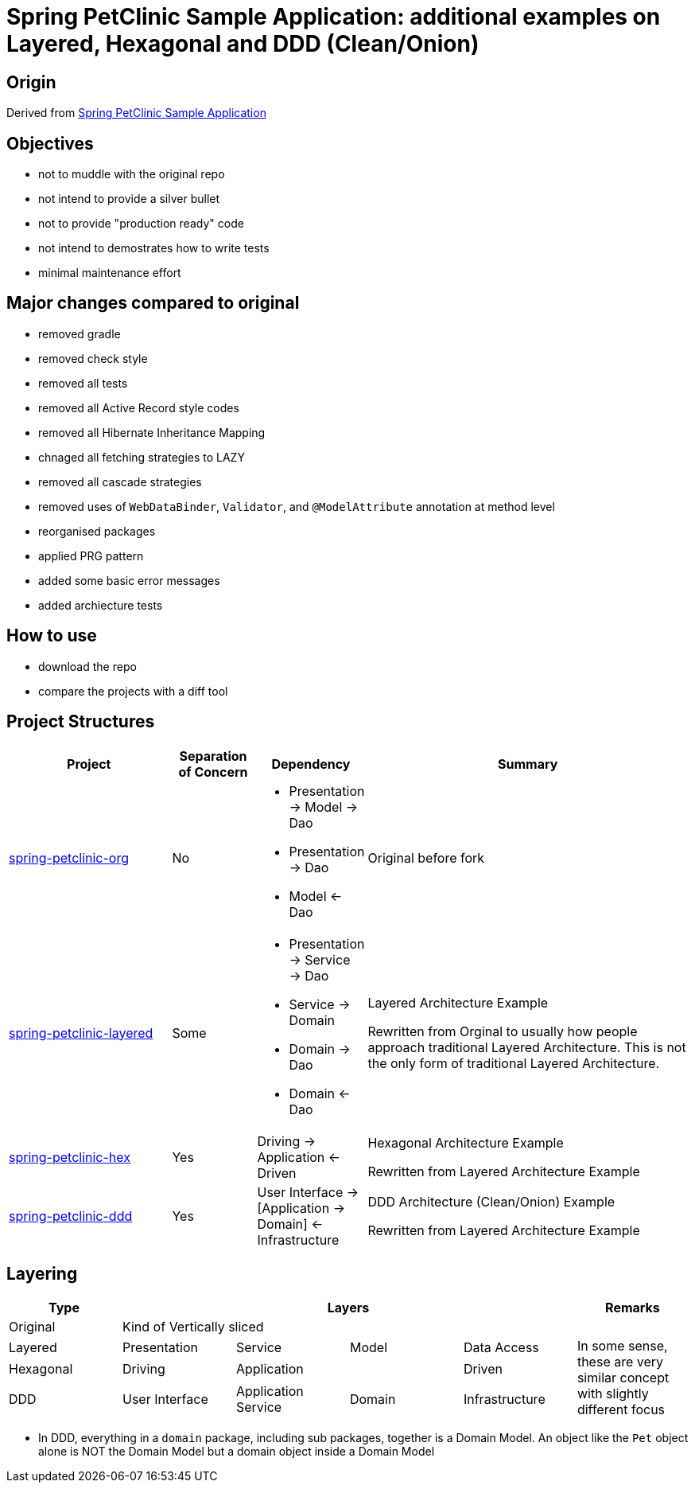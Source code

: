 = Spring PetClinic Sample Application: additional examples on Layered, Hexagonal and DDD (Clean/Onion)

== Origin

Derived from link:https://github.com/spring-projects/spring-petclinic[Spring PetClinic Sample Application]

== Objectives

* not to muddle with the original repo
* not intend to provide a silver bullet
* not to provide "production ready" code
* not intend to demostrates how to write tests
* minimal maintenance effort

== Major changes compared to original

* removed gradle
* removed check style
* removed all tests
* removed all Active Record style codes
* removed all Hibernate Inheritance Mapping
* chnaged all fetching strategies to LAZY
* removed all cascade strategies
* removed uses of `WebDataBinder`, `Validator`, and `@ModelAttribute` annotation at method level
* reorganised packages
* applied PRG pattern
* added some basic error messages
* added archiecture tests

== How to use

* download the repo
* compare the projects with a diff tool

== Project Structures

[cols="2,1,1,4", width="100%", options="header"]
|===

|Project
|Separation of Concern
|Dependency
|Summary

|link:spring-petclinic-org[]
|No
a|
* Presentation -> Model -> Dao
* Presentation -> Dao
* Model <- Dao

|Original before fork

|link:spring-petclinic-layered[]
|Some
a|
* Presentation -> Service -> Dao
* Service -> Domain
* Domain -> Dao
* Domain <- Dao
|Layered Architecture Example 

Rewritten from Orginal to usually how people approach traditional Layered Architecture. This is not the only form of traditional Layered Architecture.

|link:spring-petclinic-hex[]
|Yes
|Driving -> Application <- Driven
a|Hexagonal Architecture Example

Rewritten from Layered Architecture Example

|link:spring-petclinic-ddd[]
|Yes
|User Interface -> [Application -> Domain] <- Infrastructure
|DDD Architecture (Clean/Onion) Example

Rewritten from Layered Architecture Example 

|===

== Layering

[cols="1,1,1,1,1,1", width="100%", options="header"]
|===

|Type
4+|Layers
|Remarks

|Original
4+|Kind of Vertically sliced
|

|Layered
|Presentation
|Service
|Model
|Data Access
.3+|In some sense, these are very similar concept with slightly different focus

|Hexagonal
|Driving
2+|Application
|Driven

|DDD
|User Interface
|Application Service
|Domain
|Infrastructure

|===


[Notes]
====
* In DDD, everything in a `domain` package, including sub packages, together is a Domain Model. An object like the `Pet` object alone is NOT the Domain Model but a domain object inside a Domain Model
====